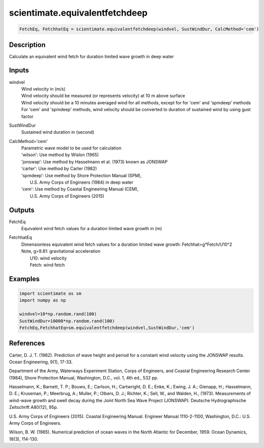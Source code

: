 .. ++++++++++++++++++++++++++++++++YA LATIF++++++++++++++++++++++++++++++++++
.. +                                                                        +
.. + ScientiMate                                                            +
.. + Earth-Science Data Analysis Library                                    +
.. +                                                                        +
.. + Developed by: Arash Karimpour                                          +
.. + Contact     : www.arashkarimpour.com                                   +
.. + Developed/Updated (yyyy-mm-dd): 2017-09-01                             +
.. +                                                                        +
.. ++++++++++++++++++++++++++++++++++++++++++++++++++++++++++++++++++++++++++

scientimate.equivalentfetchdeep
===============================

.. code:: python

    FetchEq, FetchhatEq = scientimate.equivalentfetchdeep(windvel, SustWindDur, CalcMethod='cem')

Description
-----------

Calculate an equivalent wind fetch for duration limited wave growth in deep water

Inputs
------

windvel
    | Wind velocity in (m/s)
    | Wind velocity should be measured (or represents velocity) at 10 m above surface
    | Wind velocity should be a 10 minutes averaged wind for all methods, except for for 'cem' and 'spmdeep' methods
    | For 'cem' and 'spmdeep' methods, wind velocity should be converted to duration of sustained wind by using gust factor
SustWindDur
    Sustained wind duration in (second)
CalcMethod='cem'
    | Parametric wave model to be used for calculation 
    | 'wilson': Use method by Wislon (1965)
    | 'jonswap': Use method by Hasselmann et al. (1973) known as JONSWAP
    | 'carter': Use method by Carter (1982)
    | 'spmdeep': Use method by Shore Protection Manual (SPM),
    |     U.S. Army Corps of Engineers (1984) in deep water
    | 'cem': Use method by Coastal Engineering Manual (CEM),
    |     U.S. Army Corps of Engineers (2015)

Outputs
-------

FetchEq
    Equivalent wind fetch values for a duration limited wave growth in (m)
FetchhatEq
    | Dimensionless equivalent wind fetch values for a duration limited wave growth: Fetchhat=g*Fetch/U10^2
    | Note, g=9.81: gravitational acceleration
    |     U10: wind velocity
    |     Fetch: wind fetch

Examples
--------

.. code:: python

    import scientimate as sm
    import numpy as np

    windvel=10*np.random.rand(100)
    SustWindDur=10000*np.random.rand(100)
    FetchEq,FetchhatEq=sm.equivalentfetchdeep(windvel,SustWindDur,'cem')

References
----------

Carter, D. J. T. (1982). 
Prediction of wave height and period for a constant wind velocity using the JONSWAP results. 
Ocean Engineering, 9(1), 17-33.

Department of the Army, Waterways Experiment Station, Corps of Engineers, 
and Coastal Engineering Research Center (1984), 
Shore Protection Manual, Washington, 
D.C., vol. 1, 4th ed., 532 pp.

Hasselmann, K.; Barnett, T. P.; Bouws, E.; Carlson, H.; Cartwright, D. E.; Enke, K.; Ewing, J. A.; 
Gienapp, H.; Hasselmann, D. E.; Kruseman, P.; Meerbrug, A.; Muller, P.; Olbers, D. J.; Richter, K.; 
Sell, W., and Walden, H., (1973). 
Measurements of wind-wave growth and swell decay during the Joint North Sea Wave Project (JONSWAP). 
Deutsche Hydrographische Zeitschrift A80(12), 95p.

U.S. Army Corps of Engineers (2015). 
Coastal Engineering Manual. 
Engineer Manual 1110-2-1100, Washington, D.C.: U.S. Army Corps of Engineers.

Wilson, B. W. (1965). 
Numerical prediction of ocean waves in the North Atlantic for December, 1959. 
Ocean Dynamics, 18(3), 114-130.

.. License & Disclaimer
.. --------------------
..
.. Copyright (c) 2020 Arash Karimpour
..
.. http://www.arashkarimpour.com
..
.. THE SOFTWARE IS PROVIDED "AS IS", WITHOUT WARRANTY OF ANY KIND, EXPRESS OR
.. IMPLIED, INCLUDING BUT NOT LIMITED TO THE WARRANTIES OF MERCHANTABILITY,
.. FITNESS FOR A PARTICULAR PURPOSE AND NONINFRINGEMENT. IN NO EVENT SHALL THE
.. AUTHORS OR COPYRIGHT HOLDERS BE LIABLE FOR ANY CLAIM, DAMAGES OR OTHER
.. LIABILITY, WHETHER IN AN ACTION OF CONTRACT, TORT OR OTHERWISE, ARISING FROM,
.. OUT OF OR IN CONNECTION WITH THE SOFTWARE OR THE USE OR OTHER DEALINGS IN THE
.. SOFTWARE.
